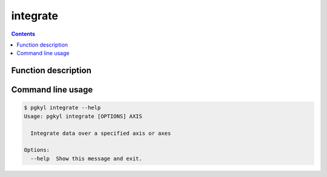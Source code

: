 .. _pg_cmd-integrate:

integrate
---------

.. contents::

Function description
^^^^^^^^^^^^^^^^^^^^

Command line usage
^^^^^^^^^^^^^^^^^^

.. code-block:: bash

   $ pgkyl integrate --help
   Usage: pgkyl integrate [OPTIONS] AXIS

     Integrate data over a specified axis or axes

   Options:
     --help  Show this message and exit.

